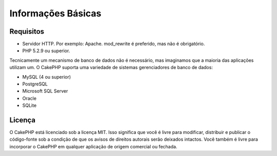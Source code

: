 Informações Básicas
###################

Requisitos
==========

-  Servidor HTTP. Por exemplo: Apache. mod\_rewrite é preferido, mas não é
   obrigatório.
-  PHP 5.2.9 ou superior.

Tecnicamente um mecanismo de banco de dados não é necessário, mas imaginamos que
a maioria das aplicações utilizam um. O CakePHP suporta uma variedade de sistemas
gerenciadores de banco de dados:

-  MySQL (4 ou superior)
-  PostgreSQL
-  Microsoft SQL Server
-  Oracle
-  SQLite


Licença
=======

O CakePHP está licenciado sob a licença MIT. Isso significa que você é livre para
modificar, distribuir e publicar o código-fonte sob a condição de que os avisos
de direitos autorais serão deixados intactos. Você também é livre para incorporar
o CakePHP em qualquer aplicação de origem comercial ou fechada.
